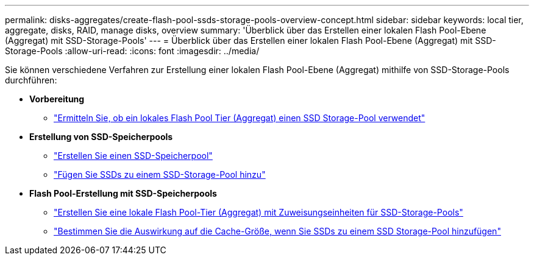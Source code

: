 ---
permalink: disks-aggregates/create-flash-pool-ssds-storage-pools-overview-concept.html 
sidebar: sidebar 
keywords: local tier, aggregate, disks, RAID, manage disks, overview 
summary: 'Überblick über das Erstellen einer lokalen Flash Pool-Ebene (Aggregat) mit SSD-Storage-Pools' 
---
= Überblick über das Erstellen einer lokalen Flash Pool-Ebene (Aggregat) mit SSD-Storage-Pools
:allow-uri-read: 
:icons: font
:imagesdir: ../media/


[role="lead"]
Sie können verschiedene Verfahren zur Erstellung einer lokalen Flash Pool-Ebene (Aggregat) mithilfe von SSD-Storage-Pools durchführen:

* *Vorbereitung*
+
** link:determine-flash-pool-aggregate-ssd-storage-task.html["Ermitteln Sie, ob ein lokales Flash Pool Tier (Aggregat) einen SSD Storage-Pool verwendet"]


* *Erstellung von SSD-Speicherpools*
+
** link:create-ssd-storage-pool-task.html["Erstellen Sie einen SSD-Speicherpool"]
** link:add-storage-ssd-pool-task.html["Fügen Sie SSDs zu einem SSD-Storage-Pool hinzu"]


* *Flash Pool-Erstellung mit SSD-Speicherpools*
+
** link:create-flash-pool-aggregate-ssd-storage-task.html["Erstellen Sie eine lokale Flash Pool-Tier (Aggregat) mit Zuweisungseinheiten für SSD-Storage-Pools"]
** link:determine-impact-cache-size-adding-ssds-task.html["Bestimmen Sie die Auswirkung auf die Cache-Größe, wenn Sie SSDs zu einem SSD Storage-Pool hinzufügen"]



